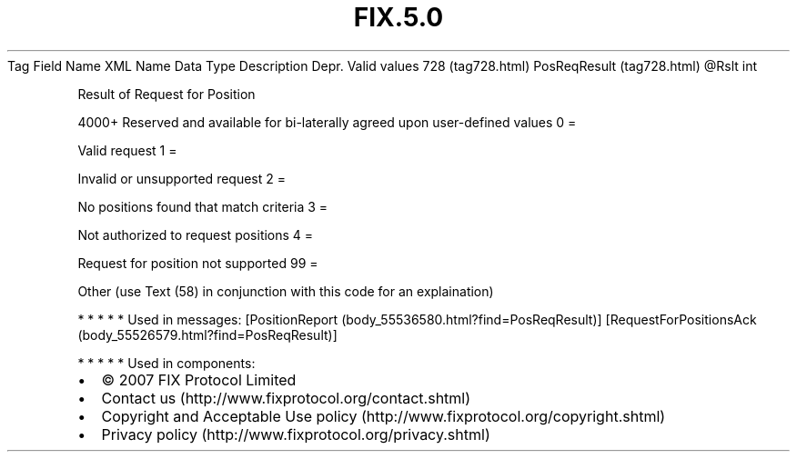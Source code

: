 .TH FIX.5.0 "" "" "Tag #728"
Tag
Field Name
XML Name
Data Type
Description
Depr.
Valid values
728 (tag728.html)
PosReqResult (tag728.html)
\@Rslt
int
.PP
Result of Request for Position
.PP
4000+ Reserved and available for bi-laterally agreed upon
user-defined values
0
=
.PP
Valid request
1
=
.PP
Invalid or unsupported request
2
=
.PP
No positions found that match criteria
3
=
.PP
Not authorized to request positions
4
=
.PP
Request for position not supported
99
=
.PP
Other (use Text (58) in conjunction with this code for an
explaination)
.PP
   *   *   *   *   *
Used in messages:
[PositionReport (body_55536580.html?find=PosReqResult)]
[RequestForPositionsAck (body_55526579.html?find=PosReqResult)]
.PP
   *   *   *   *   *
Used in components:

.PD 0
.P
.PD

.PP
.PP
.IP \[bu] 2
© 2007 FIX Protocol Limited
.IP \[bu] 2
Contact us (http://www.fixprotocol.org/contact.shtml)
.IP \[bu] 2
Copyright and Acceptable Use policy (http://www.fixprotocol.org/copyright.shtml)
.IP \[bu] 2
Privacy policy (http://www.fixprotocol.org/privacy.shtml)

